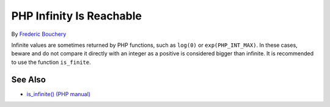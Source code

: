 .. _php-infinity-is-reachable:

PHP Infinity Is Reachable
-------------------------

.. meta::
	:description:
		PHP Infinity Is Reachable: Infinite values are sometimes returned by PHP functions, such as ``log(0)`` or ``exp(PHP_INT_MAX)``.
	:twitter:card: summary_large_image
	:twitter:site: @exakat
	:twitter:title: PHP Infinity Is Reachable
	:twitter:description: PHP Infinity Is Reachable: Infinite values are sometimes returned by PHP functions, such as ``log(0)`` or ``exp(PHP_INT_MAX)``
	:twitter:creator: @exakat
	:twitter:image:src: https://php-tips.readthedocs.io/en/latest/_images/infinite_is_reachable.png
	:og:image: https://php-tips.readthedocs.io/en/latest/_images/infinite_is_reachable.png
	:og:title: PHP Infinity Is Reachable
	:og:type: article
	:og:description: Infinite values are sometimes returned by PHP functions, such as ``log(0)`` or ``exp(PHP_INT_MAX)``
	:og:url: https://php-tips.readthedocs.io/en/latest/tips/infinite_is_reachable.html
	:og:locale: en

.. raw:: html

	<script type="application/ld+json">{"@context":"https:\/\/schema.org","@graph":[{"@type":"WebPage","@id":"https:\/\/php-tips.readthedocs.io\/en\/latest\/tips\/infinite_is_reachable.html","url":"https:\/\/php-tips.readthedocs.io\/en\/latest\/tips\/infinite_is_reachable.html","name":"PHP Infinity Is Reachable","isPartOf":{"@id":"https:\/\/www.exakat.io\/"},"datePublished":"Wed, 05 Feb 2025 10:03:04 +0000","dateModified":"Wed, 27 Nov 2024 18:02:17 +0000","description":"Infinite values are sometimes returned by PHP functions, such as ``log(0)`` or ``exp(PHP_INT_MAX)``","inLanguage":"en-US","potentialAction":[{"@type":"ReadAction","target":["https:\/\/php-tips.readthedocs.io\/en\/latest\/tips\/infinite_is_reachable.html"]}]},{"@type":"WebSite","@id":"https:\/\/www.exakat.io\/","url":"https:\/\/www.exakat.io\/","name":"Exakat","description":"Smart PHP static analysis","inLanguage":"en-US"}]}</script>

By `Frederic Bouchery <https://bsky.app/profile/bouchery.fr>`_

Infinite values are sometimes returned by PHP functions, such as ``log(0)`` or ``exp(PHP_INT_MAX)``. In these cases, beware and do not compare it directly with an integer as a positive is considered bigger than infinite. It is recommended to use the function ``is_finite``.

.. image:: ../images/infinite_is_reachable.png

See Also
________

* `is_infinite() (PHP manual) <https://www.php.net/is_infinite>`_

